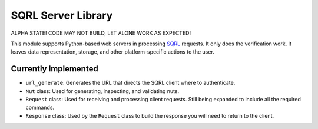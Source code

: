 SQRL Server Library
=======================

ALPHA STATE! CODE MAY NOT BUILD, LET ALONE WORK AS EXPECTED!

This module supports Python-based web servers in processing SQRL_ requests. It only does the verification work. It leaves data representation, storage, and other platform-specific actions to the user.

.. _SQRL: https://www.grc.com/sqrl/sqrl.htm

Currently Implemented
---------------------

* ``url_generate``: Generates the URL that directs the SQRL client where to authenticate.
* ``Nut`` class: Used for generating, inspecting, and validating nuts.
* ``Request`` class: Used for receiving and processing client requests. Still being expanded to include all the required commands.
* ``Response`` class: Used by the ``Request`` class to build the response you will need to return to the client.

